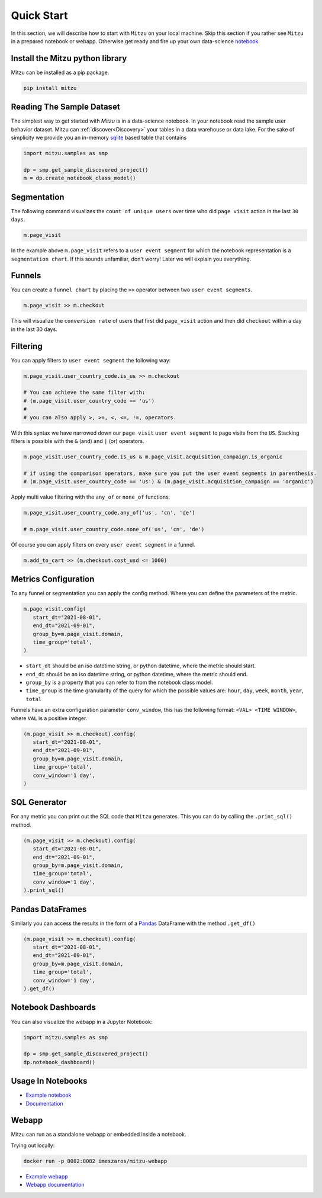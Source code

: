 Quick Start
===========

In this section, we will describe how to start with ``Mitzu`` on your local machine. Skip this section if you rather see ``Mitzu`` in a prepared notebook or webapp. Otherwise get ready and fire up your own data-science `notebook <https://jupyter.org/>`_.

.. image:: https://raw.githubusercontent.com/mitzu-io/mitzu/main/resources/mitzu_notebook_hero.gif
   :alt: Notebook example


Install the Mitzu python library
--------------------------------

Mitzu can be installed as a pip package.

.. code-block:: shell

   pip install mitzu

Reading The Sample Dataset
--------------------------

The simplest way to get started with `Mitzu` is in a data-science notebook. In your notebook read the sample user behavior dataset.
Mitzu can :ref:`discover<Discovery>` your tables in a data warehouse or data lake. For the sake of simplicity we provide you an in-memory `sqlite <https://www.sqlite.org/index.html>`_ based table that contains

.. code-block:: python

   import mitzu.samples as smp

   dp = smp.get_sample_discovered_project()
   m = dp.create_notebook_class_model()


Segmentation
------------

The following command visualizes the ``count of unique users`` over time who did ``page visit`` action in the last ``30 days``.

.. code-block:: python

   m.page_visit


.. image:: https://raw.githubusercontent.com/mitzu-io/mitzu/main/resources/segmentation.png
   :alt: segmentation metric

In the example above ``m.page_visit`` refers to a ``user event segment`` for which the notebook representation is a ``segmentation chart``.
If this sounds unfamiliar, don't worry! Later we will explain you everything.

Funnels
-------

You can create a ``funnel chart`` by placing the ``>>`` operator between two ``user event segments``.

.. code-block:: python

   m.page_visit >> m.checkout


This will visualize the ``conversion rate`` of users that first did ``page_visit`` action and then did ``checkout`` within a day in the last 30 days.

Filtering
---------

You can apply filters to ``user event segment`` the following way:

.. code-block:: python

   m.page_visit.user_country_code.is_us >> m.checkout

   # You can achieve the same filter with:
   # (m.page_visit.user_country_code == 'us')
   #
   # you can also apply >, >=, <, <=, !=, operators.


With this syntax we have narrowed down our ``page visit`` ``user event segment`` to page visits from the ``US``.
Stacking filters is possible with the ``&`` (and) and ``|`` (or) operators.

.. code-block:: python

   m.page_visit.user_country_code.is_us & m.page_visit.acquisition_campaign.is_organic

   # if using the comparison operators, make sure you put the user event segments in parenthesis.
   # (m.page_visit.user_country_code == 'us') & (m.page_visit.acquisition_campaign == 'organic')


Apply multi value filtering with the ``any_of`` or ``none_of`` functions:

.. code-block:: python

   m.page_visit.user_country_code.any_of('us', 'cn', 'de')

   # m.page_visit.user_country_code.none_of('us', 'cn', 'de')


Of course you can apply filters on every ``user event segment`` in a funnel.

.. code-block:: python

   m.add_to_cart >> (m.checkout.cost_usd <= 1000)


Metrics Configuration
---------------------

To any funnel or segmentation you can apply the config method. Where you can define the parameters of the metric.

.. code-block:: python

   m.page_visit.config(
      start_dt="2021-08-01",
      end_dt="2021-09-01",
      group_by=m.page_visit.domain,
      time_group='total',
   )

- ``start_dt`` should be an iso datetime string, or python datetime, where the metric should start.
- ``end_dt`` should be an iso datetime string, or python datetime, where the metric should end.
- ``group_by`` is a property that you can refer to from the notebook class model.
- ``time_group`` is the time granularity of the query for which the possible values are: ``hour``, ``day``, ``week``, ``month``, ``year``, ``total``

Funnels have an extra configuration parameter ``conv_window``, this has the following format: ``<VAL> <TIME WINDOW>``, where ``VAL`` is a positive integer.

.. code-block:: python

   (m.page_visit >> m.checkout).config(
      start_dt="2021-08-01",
      end_dt="2021-09-01",
      group_by=m.page_visit.domain,
      time_group='total',
      conv_window='1 day',
   )


SQL Generator
-------------

For any metric you can print out the SQL code that ``Mitzu`` generates.
This you can do by calling the ``.print_sql()`` method.

.. code-block:: python

   (m.page_visit >> m.checkout).config(
      start_dt="2021-08-01",
      end_dt="2021-09-01",
      group_by=m.page_visit.domain,
      time_group='total',
      conv_window='1 day',
   ).print_sql()


.. image:: https://raw.githubusercontent.com/mitzu-io/mitzu/main/resources/print_sql.png
   :alt: webapp example

Pandas DataFrames
-----------------

Similarly you can access the results in the form of a `Pandas <https://pandas.pydata.org/>`_ DataFrame with the method ``.get_df()``

.. code-block:: python

   (m.page_visit >> m.checkout).config(
      start_dt="2021-08-01",
      end_dt="2021-09-01",
      group_by=m.page_visit.domain,
      time_group='total',
      conv_window='1 day',
   ).get_df()


Notebook Dashboards
-------------------

You can also visualize the webapp in a Jupyter Notebook:

.. code-block:: python

   import mitzu.samples as smp

   dp = smp.get_sample_discovered_project()
   dp.notebook_dashboard()


.. image:: https://raw.githubusercontent.com/mitzu-io/mitzu/main/resources/dash_notebook.png
   :alt: dash

Usage In Notebooks
------------------

- `Example notebook <https://deepnote.com/@istvan-meszaros/Mitzu-Introduction-af037f5a-2184-494d-9362-6f4c69b5eedc>`_
- `Documentation <https://mitzu.io/documentation/notebook>`_

Webapp
------

Mitzu can run as a standalone webapp or embedded inside a notebook.

Trying out locally:

.. code-block:: shell

   docker run -p 8082:8082 imeszaros/mitzu-webapp


- `Example webapp <https://app.mitzu.io>`_
- `Webapp documentation <https://mitzu.io/documentation/webapp>`_

